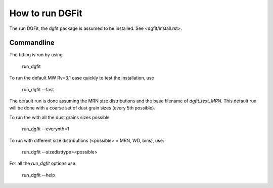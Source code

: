 ################
How to run DGFit
################

The run DGFit, the dgfit package is assumed to be installed.  See <dgfit/install.rst>.

Commandline
===========

The fitting is run by using

    run_dgfit

To run the default MW Rv=3.1 case quickly to test the installation, use

    run_dgfit --fast

The default run is done assuming the MRN size distributions and the base filename
of `dgfit_test_MRN`.  This default run will be done with a coarse set of dust
grain sizes (every 5th possible).

To run the with all the dust grains sizes possible

    run_dgfit --everynth=1

To run with different size distributions (<possible> = MRN, WD, bins), use:

    run_dgfit --sizedisttype=<possible>

For all the `run_dgfit` options use:

    run_dgfit --help